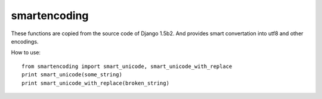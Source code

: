 smartencoding
===============

These functions are copied from the source code of Django 1.5b2.
And provides smart convertation into utf8 and other encodings.


How to use::

    from smartencoding import smart_unicode, smart_unicode_with_replace
    print smart_unicode(some_string)
    print smart_unicode_with_replace(broken_string)

